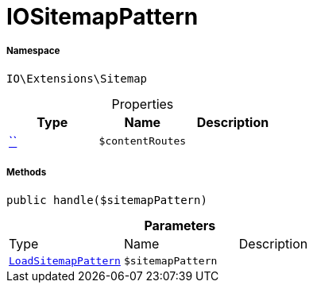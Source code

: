 :table-caption!:
:example-caption!:
:source-highlighter: prettify
:sectids!:
[[io__iositemappattern]]
= IOSitemapPattern





===== Namespace

`IO\Extensions\Sitemap`





.Properties
|===
|Type |Name |Description

|         xref:5.0.0@plugin-::.adoc#[``]
a|`$contentRoutes`
|
|===


===== Methods

[source%nowrap, php, subs=+macros]
[#handle]
----

public handle($sitemapPattern)

----







.*Parameters*
|===
|Type |Name |Description
|xref:stable7@interface::Plugin.adoc#plugin_events_loadsitemappattern[`LoadSitemapPattern`]
a|`$sitemapPattern`
|
|===



